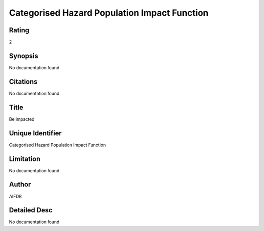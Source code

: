 Categorised Hazard Population Impact Function
=============================================

Rating
------
2

Synopsis
--------
No documentation found

Citations
---------
No documentation found

Title
-----
Be impacted

Unique Identifier
-----------------
Categorised Hazard Population Impact Function

Limitation
----------
No documentation found

Author
------
AIFDR

Detailed Desc
-------------
No documentation found


